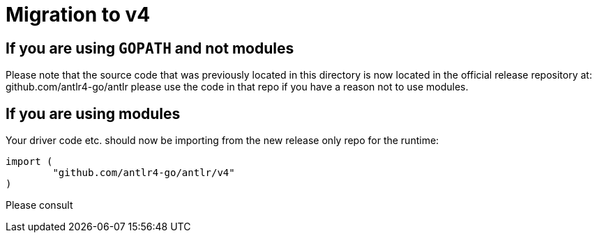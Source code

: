 = Migration to v4

== If you are using `GOPATH` and not modules

Please note that the source code that was previously located in this directory is now located in the official release repository at: github.com/antlr4-go/antlr please use the code in that repo if you have a reason not to use modules.

== If you are using modules

Your driver code etc. should now be importing from the new release only repo for the runtime:

```go
import (
	"github.com/antlr4-go/antlr/v4"
)
```

Please consult

